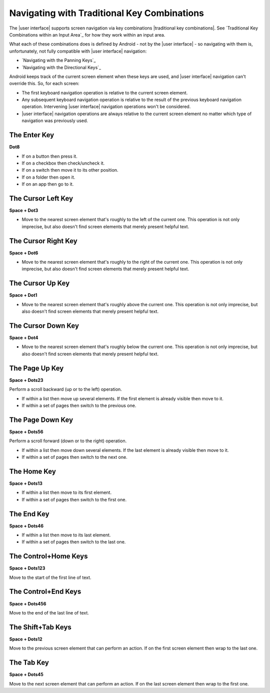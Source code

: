 Navigating with Traditional Key Combinations
--------------------------------------------

The |user interface| supports screen navigation via key combinations
|traditional key combinations|.
See `Traditional Key Combinations within an Input Area`_
for how they work within an input area.

What each of these combinations does is defined by Android -
not by the |user interface| -
so navigating with them is, unfortunately,
not fully compatible with |user interface| navigation:

* `Navigating with the Panning Keys`_
* `Navigating with the Directional Keys`_

Android keeps track of the current screen element when these keys are used, and
|user interface| navigation can't override this. So, for each screen:

* The first keyboard navigation operation is relative to the current screen
  element.

* Any subsequent keyboard navigation operation is relative to the result of the
  previous keyboard navigation operation. Intervening |user interface|
  navigation operations won't be considered.

* |user interface| navigation operations are always relative to the current
  screen element no matter which type of navigation was previously used.

.. |cursor navigation is unreliable| replace::
  This operation is not only imprecise, but also doesn't find screen
  elements that merely present helpful text.

The Enter Key
~~~~~~~~~~~~~

**Dot8**

* If on a button then press it.

* If on a checkbox then check/uncheck it.

* If on a switch then move it to its other position.

* If on a folder then open it.

* If on an app then go to it.

The Cursor Left Key
~~~~~~~~~~~~~~~~~~~

**Space + Dot3**

* Move to the nearest screen element that's roughly to the left of the
  current one.
  |cursor navigation is unreliable|

The Cursor Right Key
~~~~~~~~~~~~~~~~~~~~

**Space + Dot6**

* Move to the nearest screen element that's roughly to the right of the
  current one.
  |cursor navigation is unreliable|

The Cursor Up Key
~~~~~~~~~~~~~~~~~

**Space + Dot1**

* Move to the nearest screen element that's roughly above the current one.
  |cursor navigation is unreliable|

The Cursor Down Key
~~~~~~~~~~~~~~~~~~~

**Space + Dot4**

* Move to the nearest screen element that's roughly below the current one.
  |cursor navigation is unreliable|

The Page Up Key
~~~~~~~~~~~~~~~

**Space + Dots23**

Perform a scroll backward (up or to the left) operation.

* If within a list then move up several elements. If the first element is
  already visible then move to it.

* If within a set of pages then switch to the previous one.

The Page Down Key
~~~~~~~~~~~~~~~~~

**Space + Dots56**

Perform a scroll forward (down or to the right) operation.

* If within a list then move down several elements. If the last element is
  already visible then move to it.

* If within a set of pages then switch to the next one.

The Home Key
~~~~~~~~~~~~

**Space + Dots13**

* If within a list then move to its first element.

* If within a set of pages then switch to the first one.

The End Key
~~~~~~~~~~~

**Space + Dots46**

* If within a list then move to its last element.

* If within a set of pages then switch to the last one.

The Control+Home Keys
~~~~~~~~~~~~~~~~~~~~~

**Space + Dots123**

Move to the start of the first line of text.

The Control+End Keys
~~~~~~~~~~~~~~~~~~~~

**Space + Dots456**

Move to the end of the last line of text.

The Shift+Tab Keys
~~~~~~~~~~~~~~~~~~

**Space + Dots12**

Move to the previous screen element that can perform an action. If on the first
screen element then wrap to the last one.

The Tab Key
~~~~~~~~~~~

**Space + Dots45**

Move to the next screen element that can perform an action. If on the last
screen element then wrap to the first one.


